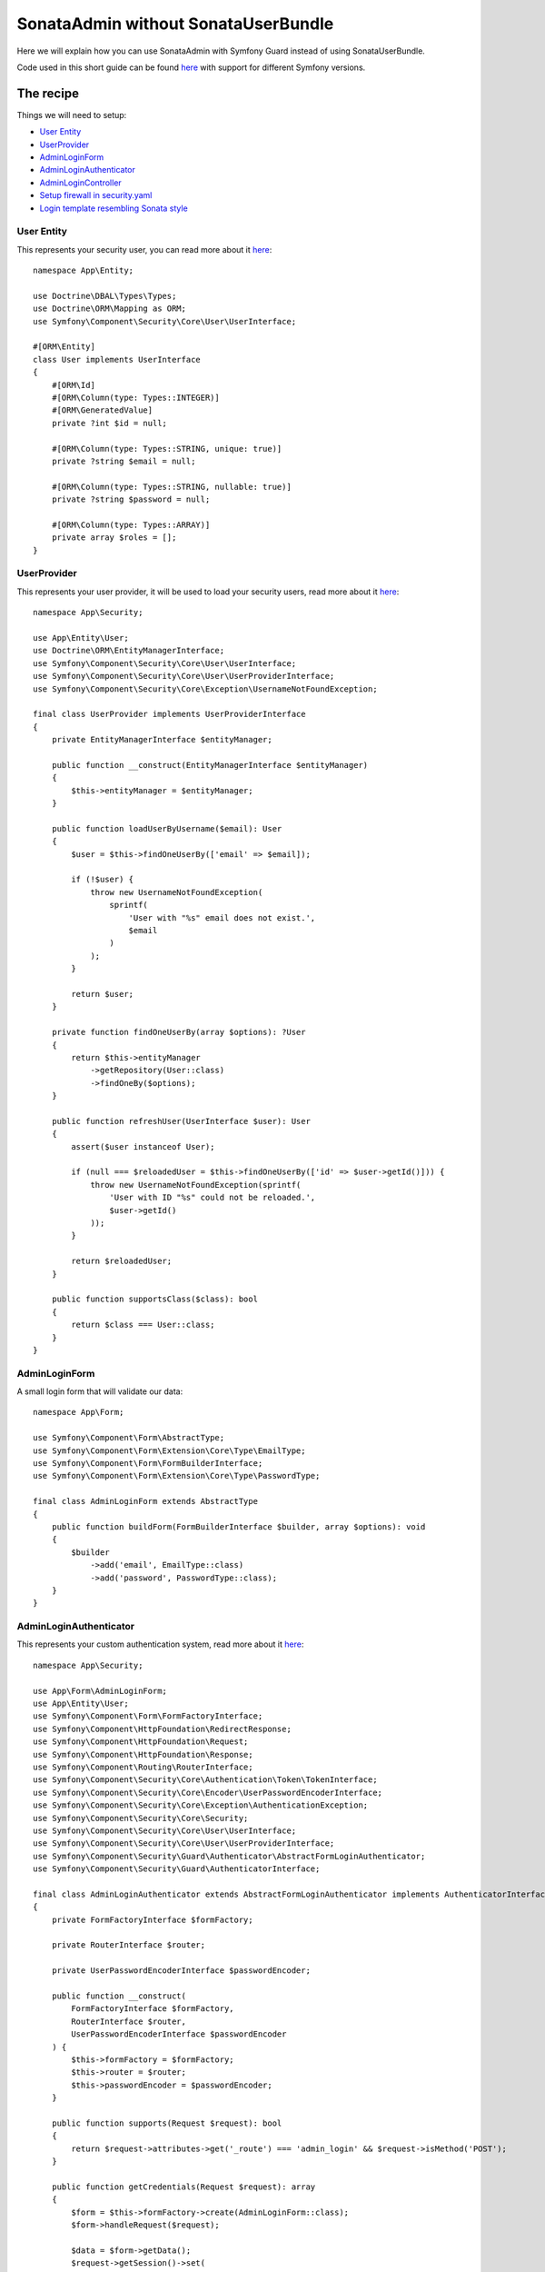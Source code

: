 SonataAdmin without SonataUserBundle
====================================

Here we will explain how you can use SonataAdmin with Symfony Guard instead
of using SonataUserBundle.

Code used in this short guide can be found `here <https://github.com/kunicmarko20/guard-talk-example>`__
with support for different Symfony versions.

The recipe
----------

Things we will need to setup:

- `User Entity <#user-entity>`__
- `UserProvider <#userprovider>`__
- `AdminLoginForm <#adminloginform>`__
- `AdminLoginAuthenticator <#adminloginauthenticator>`__
- `AdminLoginController <#adminlogincontroller>`__
- `Setup firewall in security.yaml <#setup-firewall-in-security-yaml>`__
- `Login template resembling Sonata style <#login-template-resembling-sonata-style>`__

User Entity
^^^^^^^^^^^

This represents your security user, you can read more about it
`here <https://symfony.com/doc/5.4/security.html#a-create-your-user-class>`__::

    namespace App\Entity;

    use Doctrine\DBAL\Types\Types;
    use Doctrine\ORM\Mapping as ORM;
    use Symfony\Component\Security\Core\User\UserInterface;

    #[ORM\Entity]
    class User implements UserInterface
    {
        #[ORM\Id]
        #[ORM\Column(type: Types::INTEGER)]
        #[ORM\GeneratedValue]
        private ?int $id = null;

        #[ORM\Column(type: Types::STRING, unique: true)]
        private ?string $email = null;

        #[ORM\Column(type: Types::STRING, nullable: true)]
        private ?string $password = null;

        #[ORM\Column(type: Types::ARRAY)]
        private array $roles = [];
    }

UserProvider
^^^^^^^^^^^^

This represents your user provider, it will be used to load your security users, read
more about it `here <https://symfony.com/doc/5.4/security.html#b-the-user-provider>`__::

    namespace App\Security;

    use App\Entity\User;
    use Doctrine\ORM\EntityManagerInterface;
    use Symfony\Component\Security\Core\User\UserInterface;
    use Symfony\Component\Security\Core\User\UserProviderInterface;
    use Symfony\Component\Security\Core\Exception\UsernameNotFoundException;

    final class UserProvider implements UserProviderInterface
    {
        private EntityManagerInterface $entityManager;

        public function __construct(EntityManagerInterface $entityManager)
        {
            $this->entityManager = $entityManager;
        }

        public function loadUserByUsername($email): User
        {
            $user = $this->findOneUserBy(['email' => $email]);

            if (!$user) {
                throw new UsernameNotFoundException(
                    sprintf(
                        'User with "%s" email does not exist.',
                        $email
                    )
                );
            }

            return $user;
        }

        private function findOneUserBy(array $options): ?User
        {
            return $this->entityManager
                ->getRepository(User::class)
                ->findOneBy($options);
        }

        public function refreshUser(UserInterface $user): User
        {
            assert($user instanceof User);

            if (null === $reloadedUser = $this->findOneUserBy(['id' => $user->getId()])) {
                throw new UsernameNotFoundException(sprintf(
                    'User with ID "%s" could not be reloaded.',
                    $user->getId()
                ));
            }

            return $reloadedUser;
        }

        public function supportsClass($class): bool
        {
            return $class === User::class;
        }
    }

AdminLoginForm
^^^^^^^^^^^^^^

A small login form that will validate our data::

    namespace App\Form;

    use Symfony\Component\Form\AbstractType;
    use Symfony\Component\Form\Extension\Core\Type\EmailType;
    use Symfony\Component\Form\FormBuilderInterface;
    use Symfony\Component\Form\Extension\Core\Type\PasswordType;

    final class AdminLoginForm extends AbstractType
    {
        public function buildForm(FormBuilderInterface $builder, array $options): void
        {
            $builder
                ->add('email', EmailType::class)
                ->add('password', PasswordType::class);
        }
    }

AdminLoginAuthenticator
^^^^^^^^^^^^^^^^^^^^^^^

This represents your custom authentication system, read
more about it `here <https://symfony.com/doc/5.4/security/guard_authentication.html#step-2-create-the-authenticator-class>`__::

    namespace App\Security;

    use App\Form\AdminLoginForm;
    use App\Entity\User;
    use Symfony\Component\Form\FormFactoryInterface;
    use Symfony\Component\HttpFoundation\RedirectResponse;
    use Symfony\Component\HttpFoundation\Request;
    use Symfony\Component\HttpFoundation\Response;
    use Symfony\Component\Routing\RouterInterface;
    use Symfony\Component\Security\Core\Authentication\Token\TokenInterface;
    use Symfony\Component\Security\Core\Encoder\UserPasswordEncoderInterface;
    use Symfony\Component\Security\Core\Exception\AuthenticationException;
    use Symfony\Component\Security\Core\Security;
    use Symfony\Component\Security\Core\User\UserInterface;
    use Symfony\Component\Security\Core\User\UserProviderInterface;
    use Symfony\Component\Security\Guard\Authenticator\AbstractFormLoginAuthenticator;
    use Symfony\Component\Security\Guard\AuthenticatorInterface;

    final class AdminLoginAuthenticator extends AbstractFormLoginAuthenticator implements AuthenticatorInterface
    {
        private FormFactoryInterface $formFactory;

        private RouterInterface $router;

        private UserPasswordEncoderInterface $passwordEncoder;

        public function __construct(
            FormFactoryInterface $formFactory,
            RouterInterface $router,
            UserPasswordEncoderInterface $passwordEncoder
        ) {
            $this->formFactory = $formFactory;
            $this->router = $router;
            $this->passwordEncoder = $passwordEncoder;
        }

        public function supports(Request $request): bool
        {
            return $request->attributes->get('_route') === 'admin_login' && $request->isMethod('POST');
        }

        public function getCredentials(Request $request): array
        {
            $form = $this->formFactory->create(AdminLoginForm::class);
            $form->handleRequest($request);

            $data = $form->getData();
            $request->getSession()->set(
                Security::LAST_USERNAME,
                $data['email']
            );

            return $data;
        }

        public function getUser($credentials, UserProviderInterface $userProvider): UserInterface
        {
            return $userProvider->loadUserByUsername($credentials['email']);
        }

        public function checkCredentials($credentials, UserInterface $user): bool
        {
            return $this->passwordEncoder->isPasswordValid($user, $credentials['password']);
        }

        public function onAuthenticationFailure(Request $request, AuthenticationException $exception): RedirectResponse
        {
            $request->getSession()->set(Security::AUTHENTICATION_ERROR, $exception);

            return new RedirectResponse($this->router->generate('admin_login'));
        }

        protected function getLoginUrl(): string
        {
            return $this->router->generate('admin_login');
        }

        public function onAuthenticationSuccess(Request $request, TokenInterface $token, $providerKey): RedirectResponse
        {
            return new RedirectResponse($this->router->generate('sonata_admin_dashboard'));
        }
    }

AdminLoginController
^^^^^^^^^^^^^^^^^^^^

A Controller, used to render login form. Logout is left empty intentionally because
this will be handled by Symfony, but we still need to register that route::

    namespace App\Controller;

    use Symfony\Bundle\FrameworkBundle\Controller\AbstractController;
    use App\Form\AdminLoginForm;
    use Symfony\Component\Routing\Annotation\Route;
    use Symfony\Component\Security\Http\Authentication\AuthenticationUtils;
    use Symfony\Component\HttpFoundation\Response;

    final class AdminLoginController extends AbstractController
    {
        private AuthenticationUtils $authenticationUtils;

        public function __construct(AuthenticationUtils $authenticationUtils)
        {
            $this->authenticationUtils = $authenticationUtils;
        }

        #[Route('/admin/login', name: 'admin_login')]
        public function loginAction(): Response
        {
            $form = $this->createForm(AdminLoginForm::class, [
                'email' => $this->authenticationUtils->getLastUsername()
            ]);

            return $this->render('security/login.html.twig', [
                'last_username' => $this->authenticationUtils->getLastUsername(),
                'form' => $form->createView(),
                'error' => $this->authenticationUtils->getLastAuthenticationError(),
            ]);
        }

        #[Route('/admin/logout', name: 'admin_logout')]
        public function logoutAction(): void
        {
            // Left empty intentionally because this will be handled by Symfony.
        }
    }

Setup firewall in ``security.yaml``
^^^^^^^^^^^^^^^^^^^^^^^^^^^^^^^^^^^

.. code-block:: yaml

    # config/packages/security.yaml

    security:
        role_hierarchy:
            ROLE_ADMIN:       [ROLE_USER, ROLE_SONATA_ADMIN]
            ROLE_SUPER_ADMIN: [ROLE_ADMIN, ROLE_ALLOWED_TO_SWITCH]
            SONATA:
                - ROLE_SONATA_PAGE_ADMIN_PAGE_EDIT

        encoders:
            App\Entity\User: auto # use bcrypt if you are using "symfony/security-bundle" < 4.3

        providers:
            users:
                id: App\Security\UserProvider

        firewalls:
            # Disabling the security for the web debug toolbar, the profiler and Assetic.
            dev:
                pattern:  ^/(_(profiler|wdt)|css|images|js)/
                security: false
            # -> custom firewall for the admin area of the URL
            admin:
                pattern:            /admin(.*)
                form_login:
                    provider:       users
                    login_path:     admin_login
                    use_forward:    false
                    check_path:     admin_login
                    failure_path:   null
                logout:
                    path:           admin_logout
                    target:         admin_login
                anonymous:          true
                guard:
                    authenticators:
                        - App\Security\AdminLoginAuthenticator
            main:
                anonymous: ~

    access_control:
        - { path: ^/admin/login$, role: IS_AUTHENTICATED_ANONYMOUSLY }
        - { path: ^/admin/logout$, role: IS_AUTHENTICATED_ANONYMOUSLY }
        - { path: ^/admin/, role: [ROLE_ADMIN, ROLE_SONATA_ADMIN] }
        - { path: ^/.*, role: IS_AUTHENTICATED_ANONYMOUSLY }

Login template resembling Sonata style
^^^^^^^^^^^^^^^^^^^^^^^^^^^^^^^^^^^^^^

.. code-block:: html+twig

    {# templates/security/login.html.twig #}

    {% extends '@SonataAdmin/standard_layout.html.twig' %}

    {% block sonata_nav %}
    {% endblock sonata_nav %}

    {% block logo %}
    {% endblock logo %}

    {% block sonata_left_side %}
    {% endblock sonata_left_side %}

    {% block body_attributes %}class="sonata-bc login-page"{% endblock %}

    {% block sonata_wrapper %}
        <div class="login-box">
            <div class="login-logo">
                <a href="{{ path('sonata_admin_dashboard') }}">
                    <span>Login</span>
                </a>
            </div>
            <div class="login-box-body">
                {% block sonata_user_login_form %}
                    {% block sonata_user_login_error %}
                        {% if error %}
                            <div class="alert alert-danger">
                                {{ error.messageKey|trans(error.messageData, 'security') }}
                            </div>
                        {% endif %}
                    {% endblock %}
                    {% for label, flashes in app.session.flashbag.all %}
                        {% for flash in flashes %}
                            <div class="alert alert-{{ label }}">
                                {{ flash }}
                            </div>
                        {% endfor %}
                    {% endfor %}
                    <p class="login-box-msg">{{ 'Authentication'|trans }}</p>
                    <form action="{{ path("admin_login") }}" method="post" role="form">
                        {{ form_row(form._token) }}

                        <div class="form-group has-feedback">
                            <input type="text" class="form-control" id="username" name="{{ form.email.vars.full_name }}" value="{{ last_username }}" required="required" placeholder="Email"/>
                            <span class="glyphicon glyphicon-user form-control-feedback"></span>
                        </div>

                        <div class="form-group has-feedback">
                            <input type="password" class="form-control" id="password" name="{{ form.password.vars.full_name }}" required="required" placeholder="Password"/>
                            <span class="glyphicon glyphicon-lock form-control-feedback"></span>
                        </div>

                        <div class="row">
                            <div class="col-xs-4">
                                <button type="submit" class="btn btn-primary btn-block btn-flat">Login</button>
                            </div>
                        </div>
                    </form>
                {% endblock %}
            </div>
        </div>
    {% endblock sonata_wrapper %}

The login form will look like this:

.. figure:: ../images/admin_without_user_bundle_login.png
    :align: center
    :alt: Login Form
    :width: 700px
